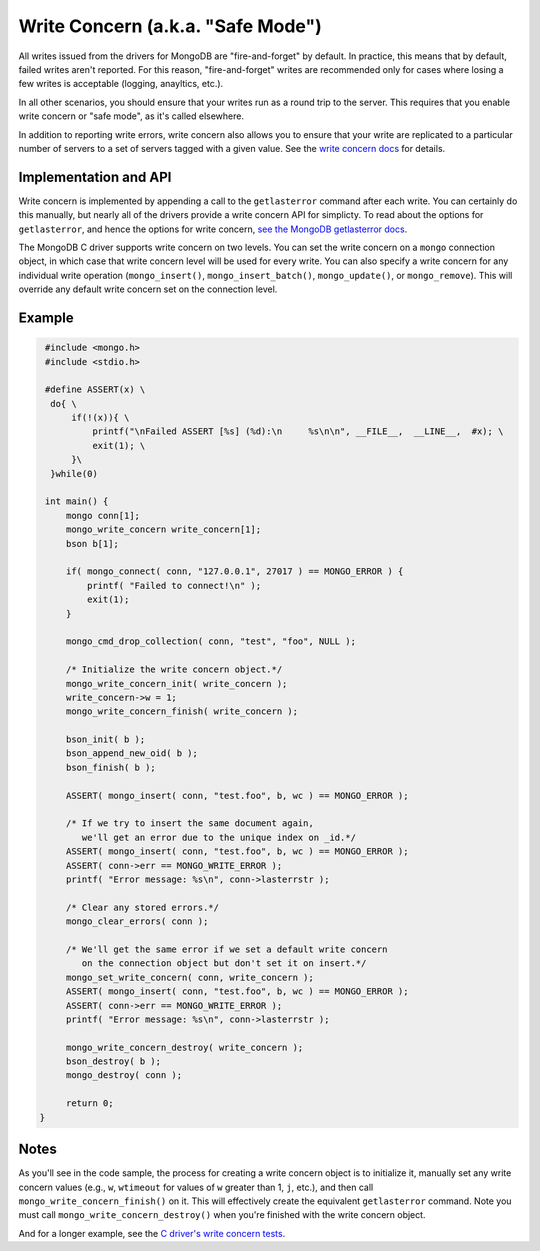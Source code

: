 Write Concern (a.k.a. "Safe Mode")
==================================

All writes issued from the drivers for MongoDB are "fire-and-forget" by default.
In practice, this means that by default, failed writes aren't reported.
For this reason,  "fire-and-forget" writes are recommended
only for cases where losing a few writes is acceptable (logging, anayltics, etc.).

In all other scenarios, you should ensure that your writes run as a round trip
to the server. This requires that you enable write concern or "safe mode", as it's
called elsewhere.

In addition to reporting write errors, write concern also allows you to ensure
that your write are replicated to a particular number of servers to a set
of servers tagged with a given value. See the
`write concern docs <http://www.mongodb.org/display/DOCS/getLastError+Command>`_ for details.

Implementation and API
----------------------

Write concern is implemented by appending a call to the ``getlasterror``
command after each write. You can certainly do this manually, but nearly all of the drivers
provide a write concern API for simplicty. To read about the options for ``getlasterror``,
and hence the options for write concern,
`see the MongoDB getlasterror docs <http://www.mongodb.org/display/DOCS/getLastError+Command>`_.

The MongoDB C driver supports write concern on two levels. You can set the write
concern on a ``mongo`` connection object, in which case that write concern level will
be used for every write. You can also specify a write concern for any individual
write operation (``mongo_insert()``, ``mongo_insert_batch()``, ``mongo_update()``,
or ``mongo_remove``). This will override any default write concern set on the
connection level.

Example
-------

.. code-block:: c

   #include <mongo.h>
   #include <stdio.h>

   #define ASSERT(x) \
    do{ \
        if(!(x)){ \
            printf("\nFailed ASSERT [%s] (%d):\n     %s\n\n", __FILE__,  __LINE__,  #x); \
            exit(1); \
        }\
    }while(0)

   int main() {
       mongo conn[1];
       mongo_write_concern write_concern[1];
       bson b[1];

       if( mongo_connect( conn, "127.0.0.1", 27017 ) == MONGO_ERROR ) {
           printf( "Failed to connect!\n" );
           exit(1);
       }

       mongo_cmd_drop_collection( conn, "test", "foo", NULL );

       /* Initialize the write concern object.*/
       mongo_write_concern_init( write_concern );
       write_concern->w = 1;
       mongo_write_concern_finish( write_concern );

       bson_init( b );
       bson_append_new_oid( b );
       bson_finish( b );

       ASSERT( mongo_insert( conn, "test.foo", b, wc ) == MONGO_ERROR );

       /* If we try to insert the same document again,
          we'll get an error due to the unique index on _id.*/
       ASSERT( mongo_insert( conn, "test.foo", b, wc ) == MONGO_ERROR );
       ASSERT( conn->err == MONGO_WRITE_ERROR );
       printf( "Error message: %s\n", conn->lasterrstr );

       /* Clear any stored errors.*/
       mongo_clear_errors( conn );

       /* We'll get the same error if we set a default write concern
          on the connection object but don't set it on insert.*/
       mongo_set_write_concern( conn, write_concern );
       ASSERT( mongo_insert( conn, "test.foo", b, wc ) == MONGO_ERROR );
       ASSERT( conn->err == MONGO_WRITE_ERROR );
       printf( "Error message: %s\n", conn->lasterrstr );

       mongo_write_concern_destroy( write_concern );
       bson_destroy( b );
       mongo_destroy( conn );

       return 0;
  }

Notes
-----

As you'll see in the code sample, the process for creating a write concern object
is to initialize it, manually set any write concern values (e.g., ``w``, ``wtimeout``
for values of ``w`` greater than 1, ``j``, etc.), and then call ``mongo_write_concern_finish()``
on it. This will effectively create the equivalent ``getlasterror`` command. Note you must call
``mongo_write_concern_destroy()`` when you're finished with the write concern object.

And for a longer example, see the
`C driver's write concern tests <https://github.com/mongodb/mongo-c-driver/blob/master/test/write_concern_test.c>`_.
